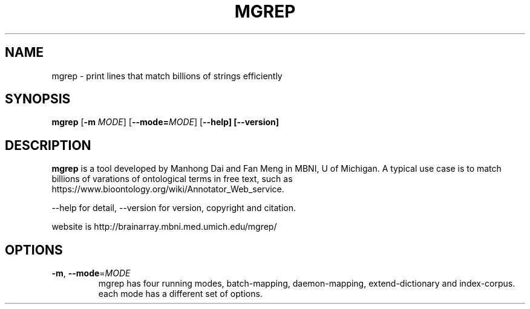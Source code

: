 .TH MGREP 1
.SH NAME
mgrep \- print lines that match billions of strings efficiently
.SH SYNOPSIS
.B mgrep
[\fB\-m\fR \fIMODE\fR]
[\fB\-\-mode=\fR\fIMODE\fR]
[\fB\-\-help]
[\fB\-\-version]
.SH DESCRIPTION
.B mgrep
is a tool developed by Manhong Dai and Fan Meng in MBNI, U of Michigan. A typical use case is to match billions of varations of ontological terms in free text, such as https://www.bioontology.org/wiki/Annotator_Web_service.

--help for detail, --version for version, copyright and citation.

website is http://brainarray.mbni.med.umich.edu/mgrep/
.SH OPTIONS
.TP
.BR \-m ", " \-\-mode =\fIMODE\fR
mgrep has four running modes, batch-mapping, daemon-mapping,
extend-dictionary and index-corpus.
each mode has a different set of options.
